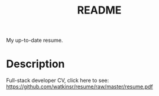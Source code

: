 #+TITLE: README
My up-to-date resume.

* Description
Full-stack developer CV, click here to see: https://github.com/watkinsr/resume/raw/master/resume.pdf
